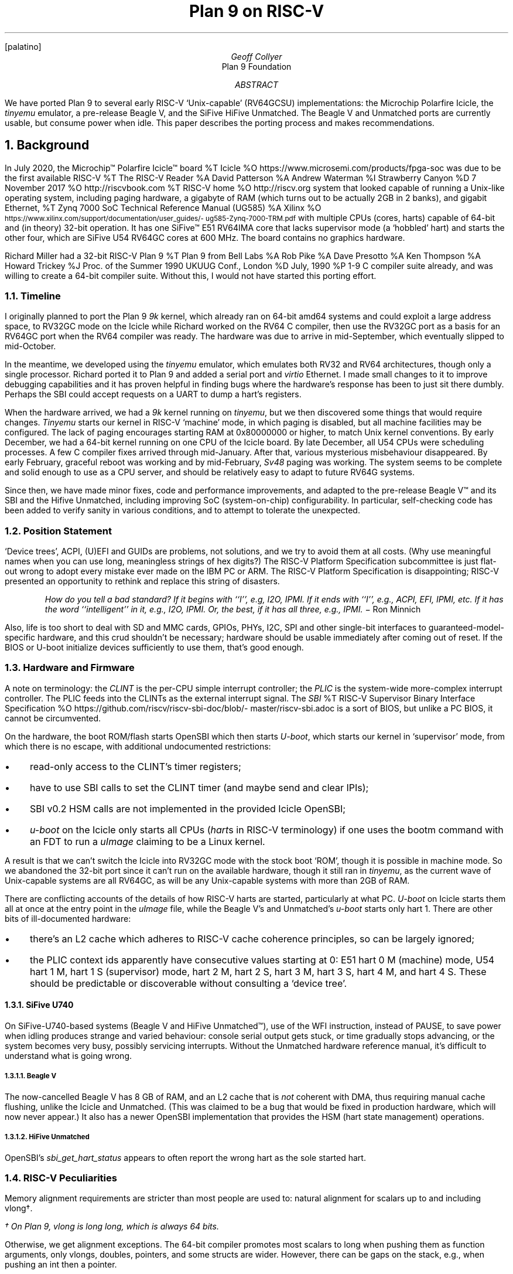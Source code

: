.. .de NH
.. .N{ \\$1
.. \\*(SN
.. ..
.. .	\"LG - make larger size
.. .de LG
.. .ps +2
.. ..
.
.nr PS 12
.nr VS 14
.FP palatino
.
.DA 25 Aug 2021
.\" .TM
.TL
.LG
.LG
Plan 9 on RISC-V
.AU
Geoff Collyer
.AI
Plan 9 Foundation
.
.AB
We have ported Plan 9 to several early RISC-V `Unix-capable'
(RV64GCSU) implementations:
the Microchip Polarfire Icicle,
the
.I tinyemu
emulator,
a pre-release Beagle V,
and the SiFive HiFive Unmatched.
The Beagle V and Unmatched ports are currently usable,
but consume power when idle.
This paper describes the porting process and makes recommendations.
.AE
.
.NH 1
.LG
Background
.LP
In July 2020,
the Microchip™ Polarfire Icicle™ board
.[
%T Icicle
%O \f(CWhttps://www.microsemi.com/\%products/\%fpga-soc\fP
.]
was due to be the first available RISC-V
.[
%T The RISC-V Reader
%A David Patterson
%A Andrew Waterman
%I Strawberry Canyon
%D 7 November 2017
%O \f(CWhttp://riscvbook.com\fP
.]
.[
%T RISC-V home
%O \f(CWhttp://riscv.org\fP
.]
system that looked capable of running a Unix-like operating system,
including
paging hardware,
a gigabyte of RAM
(which turns out to be actually 2GB in 2 banks),
and gigabit Ethernet,
.[
%T Zynq 7000 SoC Technical Reference Manual (UG585)
%A Xilinx
%O \f(CW\s-2https://www.xilinx.com/\%support/\%documentation/\%user_guides/\%ug585-Zynq-7000-TRM.pdf\s0\fP
.]
with multiple CPUs (cores, harts)
capable of 64-bit and (in theory) 32-bit operation.
It has one SiFive™ E51 RV64IMA core that
lacks supervisor mode (a `hobbled' hart)
and starts the other four,
which are SiFive U54 RV64GC cores at 600 MHz.
The board contains no graphics hardware.
.LP
Richard Miller
had a 32-bit RISC-V Plan 9
.[
%T Plan 9 from Bell Labs
%A Rob Pike
%A Dave Presotto
%A Ken Thompson
%A Howard Trickey
%J Proc. of the Summer 1990 UKUUG Conf., London
%D July, 1990
%P 1-9
.]
C compiler suite already,
and was willing to create a 64-bit compiler suite.
Without this, I would not have started this porting effort.
.NH 2
Timeline
.LP
I originally planned to port the Plan 9
.I 9k
kernel,
which already ran on 64-bit
.CW amd64
systems and could exploit a large address space,
to RV32GC mode on the Icicle
while Richard worked on the RV64 C compiler,
then use the RV32GC port as a basis for an RV64GC port when
the RV64 compiler was ready.
The hardware was due to arrive in mid-September, which eventually
slipped to mid-October.
.LP
In the meantime, we developed using the
.I tinyemu
emulator, which emulates both RV32 and RV64 architectures,
though only a single processor.
Richard ported it to Plan 9 and added a serial port and
.I virtio
Ethernet.
I made small changes to it to improve debugging capabilities
and it has proven helpful in finding bugs where the hardware's
response has been to just sit there dumbly.
Perhaps the SBI could accept requests on a UART to dump a hart's registers.
.LP
When the hardware arrived, we had a
.I 9k
kernel running on
.I tinyemu ,
but we then discovered some things that would require changes.
.I Tinyemu
starts our kernel in RISC-V `machine' mode, in which paging
is disabled, but all machine facilities may be configured.
The lack of paging encourages starting RAM at
.CW 0x80000000
or higher,
to match Unix kernel conventions.
By early December, we had a 64-bit kernel running on one CPU
of the Icicle board.
By late December, all U54 CPUs were scheduling processes.
A few C compiler fixes arrived through mid-January.
After that, various mysterious misbehaviour disappeared.
By early February, graceful reboot was working
and by mid-February,
.I Sv48
paging was working.
The system seems to be complete and solid enough to use as a CPU server,
and should be relatively easy to adapt to future RV64G systems.
.LP
Since then, we have made minor fixes,
code and performance improvements,
and
adapted to the pre-release Beagle V™ and its SBI
and the Hifive Unmatched,
including improving SoC (system-on-chip) configurability.
In particular, self-checking code has been added to verify sanity
in various conditions,
and to attempt to tolerate the unexpected.
.
.NH 2
Position Statement
.LP
`Device trees', ACPI, (U)EFI and GUIDs are problems, not solutions,
and we try to avoid them at all costs.
(Why use meaningful names when you can use
long, meaningless strings of hex digits?)
The RISC-V Platform Specification subcommittee
is just flat-out wrong to adopt
every mistake ever made on the IBM PC or ARM.
The RISC-V Platform Specification is disappointing;
RISC-V presented an opportunity to rethink and replace this
string of disasters.
.QS
.ft I
How do you tell a bad standard?
If it begins with ``I'', e.g, I2O, IPMI.
If it ends with ``I'', e.g., ACPI, EFI, IPMI, etc.
If it has the word ``intelligent'' in it, e.g., I2O, IPMI.
Or, the best, if it has all three, e.g., IPMI.
.ft R
\- Ron Minnich
.QE
.LP
Also, life is too short to deal with SD and MMC cards,
GPIOs, PHYs, I2C, SPI and
other single-bit interfaces to guaranteed-model-specific hardware,
and this crud shouldn't be necessary;
hardware should be usable immediately after coming out of reset.
If the BIOS or U-boot initialize devices sufficiently to use them,
that's good enough.
.
.NH 2
Hardware and Firmware
.LP
A note on terminology:
the
.I CLINT
is the per-CPU simple interrupt controller;
the
.I PLIC
is the system-wide more-complex interrupt controller.
The PLIC feeds into the CLINTs as the external interrupt signal.
The
.I SBI
.[
%T RISC-V Supervisor Binary Interface Specification
%O \f(CWhttps://\%github.com/\%riscv/\%riscv-sbi-doc/\%blob/\%master/\%riscv-sbi.adoc\fP
.]
is a sort of BIOS,
but unlike a PC BIOS, it cannot be circumvented.
.LP
On the hardware, the boot ROM/flash starts OpenSBI
which then starts
.I U-boot ,
which starts our kernel in `supervisor' mode,
from which there is no escape,
with additional undocumented restrictions:
.IP \(bu 3
read-only access to the CLINT's timer registers;
.IP \(bu
have to use SBI calls to set the CLINT timer (and maybe send and clear IPIs);
.IP \(bu
SBI v0.2 HSM calls are not implemented in the provided Icicle OpenSBI;
.IP \(bu
.I u-boot
on the Icicle only starts all CPUs
.I hart s (
in RISC-V terminology)
if one uses the
.CW bootm
command with an FDT to run a
.I uImage
claiming to be a Linux kernel.
.LP
A result is that we can't switch the Icicle into RV32GC mode
with the stock boot `ROM',
though it is possible in machine mode.
So we abandoned the 32-bit port since it can't run on
the available hardware, though it still ran in
.I tinyemu ,
as the current wave of Unix-capable systems are all RV64GC,
as will be any Unix-capable systems with more than 2GB of RAM.
.LP
There are conflicting accounts of
the details of how RISC-V harts are started,
particularly at what PC.
.I U-boot
on Icicle starts them all at once at the entry point in the
.I uImage
file,
while the Beagle V's and Unmatched's
.I u-boot
starts only hart 1.
There are other bits of ill-documented hardware:
.IP \(bu 3
there's an L2 cache which adheres to RISC-V cache coherence principles,
so can be largely ignored;
.IP \(bu
the PLIC context ids apparently have consecutive values starting at 0:
E51 hart 0 M (machine) mode,
U54 hart 1 M,
hart 1 S (supervisor) mode,
hart 2 M,
hart 2 S,
hart 3 M,
hart 3 S,
hart 4 M,
and
hart 4 S.
These should be predictable or discoverable
without consulting a `device tree'.
.NH 3
SiFive U740
.LP
On SiFive-U740-based systems (Beagle V and HiFive Unmatched™),
use of the
.CW WFI
instruction, instead of
.CW PAUSE ,
to save power
when idling produces strange and varied behaviour:
console serial output gets stuck,
or time gradually stops advancing,
or the system becomes very busy, possibly servicing interrupts.
Without the Unmatched hardware reference manual, it's difficult to understand
what is going wrong.
.NH 4
Beagle V
.LP
The now-cancelled Beagle V has 8 GB of RAM,
and an L2 cache that is
.I not
coherent with DMA, thus requiring manual cache flushing,
unlike the Icicle and Unmatched.
(This was claimed to be a bug that would be fixed in production hardware,
which will now never appear.)
It also has a newer OpenSBI implementation that provides the HSM
(hart state management) operations.
.NH 4
HiFive Unmatched
.LP
OpenSBI's
.I sbi_get_hart_status
appears to often report the wrong hart as the sole started hart.
.
.NH 2
RISC-V Peculiarities
.LP
Memory alignment requirements are stricter than most people are used to:
natural alignment for scalars up to and including
.CW vlong †.
.FS
† On Plan 9,
.CW vlong
is
.CW long
.CW long ,
which is always 64 bits.
.FE
Otherwise, we get alignment exceptions.
The 64-bit compiler
promotes most scalars to
.CW long
when pushing them as function arguments,
only
.CW vlong s,
.CW double s,
pointers,
and some
.CW struct s
are wider.
However, there can be gaps on the stack,
e.g., when pushing an
.CW int
then a pointer.
.LP
On the Icicle and Unmatched,
all CPUS, memory caches and DMA accesses are coherent,
which is a delight.
The RISC-V specifications encourage this,
but it is nevertheless unusual, surprising and noteworthy.
.
.NH 1
.LG
Plan 9 Changes
.LP
These are largely confined to the architecture-dependent source directories.
.NH 2
Removed Assumption of Memory at Address Zero
.LP
The original
.I 9k
assumed that RAM started at physical address 0,
and it took some trial-and-error to find and repair all such dependencies.
.NH 2
No Virtual Page Table
.LP
The technique of the `virtual page table'
.[
%T Address translation and sharing using page tables
%A MIT
%O \f(CWhttps://pdos.csail.mit.edu/\%6.828/\%2007/\%lec/\%l5.html\fP
.]
(VPT), which injects the page table into itself as a top-level PTE,
is used in the
.CW 386
and
.CW amd64
ports, but appears to be inapplicable to RISC-V.
So some page table accesses had to be made explicit,
which is clearer anyway
(the existing VPT code is obscure).
.NH 2
Variable Page Sizes and Page Table Levels
.LP
The system implements
.I Sv39 ,
.I Sv48 ,
.I Sv57 ,
and
.I Sv64
paging,
where available.
The supported hardware implements only
.I Sv39
in RV64, but
.I tinyemu
implements
.I Sv48
too.
.I Sv57
and
.I Sv64
are untested to date, but are straight-forward extensions from
.I Sv48 .
(It should be possible in supervisor mode
to discover the maximal paging scheme supported
without constructing a suitable identity-map page table and
without consulting a `device tree'.)
.NH 2
SoC Configuration
.LP
As usual, configuration for a new SoC requires
checking addresses at the top of
.CW mem.h ,
but now the
.CW conf
sections of kernel configuration files include
descriptions, in C, of the SoC's devices.
The appendix contains an example of the 64-bit
.I tinyemu
configuration.
See
.CW tecpu
and
.CW pfcpu
for complete examples.
.NH 2
Starting CPUs During Bootstrap
.LP
On x86 systems, a single CPU starts at bootstrap,
and it then starts the others.
RISC-V systems may start CPUs
.I hart s) (
at any time.
The Icicle starts them all at once when U-boot's
.CW bootm
command starts the kernel, which is necessary because its SBI
lacks the HSM (Hart State Management) commands that would otherwise
be needed.
The Beagle V and HiFive Unmatched
both start a single CPU (or at least try to),
which uses the SBI HSM calls to start the others.
Plan 9's start-up code now copes with those possibilities,
and the situation of having just been restarted via
.CW /dev/reboot .
.NH 2
A C Idiom
.LP
In a C expression such as in the following, using Plan 9 types:
.P1
.ps 11
.vs 13
.ta .5i 1i 1.5i 2i 2.5i 3i 3.5i 4i 4.5i 5i 5.5i 6i 6.5i
uvlong uvl, va;
.sp 0.3v
uvl &= ~((1<<5) - 1);		/* zero low 5 bits */
uvl = va & ~((1U<<12) - 1);	/* get pure page number */
.ps
.vs
.P2
the result will probably not be what was intended.
The
.CW ~
operator will have an
.CW int
or
.CW uint
operand,
yielding a result of the same type,
32 bits wide.
This result will be widened for the
.CW &
or
.CW &=
operator, but it may be zero-extended, thus ensuring that
the result in
.CW uvl
will have zeroes in its upper 32 bits.
In particular, 64-bit physical addresses of RAM
on RISC-V were being truncated.
.I 6c
and now
.I jc
detect this inadvertent zero-extension in the
.CW uint
case.
.LP
Ensuring that the operand (and thus result type) of
.CW ~
is
.CW vlong
or
.CW uvlong
avoids this problem.
We have made this change throughout
.I 9k .
.
.br
.ne 10
.NH 1
.LG
Performance
.LP
These are times to build the Plan 9
.CW rv
kernel from scratch mostly on
RV64GC systems with 1Gb/s Ethernet
using the same 10Gb/s Ethernet file server, except as noted.
These were all effectively diskless, as is normal for Plan 9 systems.
The commands executed were
.CW mk \& ``
.CW clean;
.CW mk;
.CW mk
.CW clean;
.CW time
.CW mk
.CW >/dev/null ''
to load caches before measuring.
.LP
.ft CW
.ps 9
.vs 11
.ne 8
.TS
center;
n1 n1 n1 l1 l .
1.07u	1.73s	2.04r	mk	# 4-core amd64 Xeon 3.8GHz, 10GbE
5.66u	3.60s	9.35r	mk	# 4-core arm raspberry pi 4 1.5GHz
_
10.91u	7.79s	11.46r	mk	# 4-core dual-issue hifive unmatched 1.2GHz
14.99u	9.11s	50.91r	mk	# 2-core dual-issue pre-release beagle v
				# 1GHz (diff. fs)
23.49u	11.27s	19.64r	mk	# 4-core single-issue Icicle 600MHz
_
281.80u	90.86s	464.07r	mk	# 1-core tinyemu on Xeon 3.1GHz
.TE
.vs
.ps
.ft
.LP
See this earlier paper
.[
%T Recent Plan 9 Work at Bell Labs
%J Fifth International Workshop on Plan 9
%A Geoff Collyer
%K iwp9 proceedings
%O invited talk, \f(CWhttp://\%www.collyer.net/\%who/\%geoff/\%ports.pdf\fP
%D October 2010
%C Seattle
.]
for comparison with older Plan 9 systems of various architectures.
The Icicle times are not spectacular, but its CPU cores
are single-issue and not terribly fast.
.
.NH 1
.LG
Recommendations and Observations
.LP
Microchip's documentation seems to be unclear if it's intended
for someone repackaging the hardware
or for the ultimate end user.
It often specifies that some value is programmable
but doesn't provide the choice of value used in the Icicle.
It would be helpful to have end user documentation.
.LP
The RISC-V architecture tries to leave some things unspecified to allow
implementations some leeway, requiring that platform documentation provide
the actual values implemented, but the platform makers don't always do so.
Concern for RISC-V implementors should be balanced with concern for users;
vagueness is rarely useful to system programmers.
It would be more helpful to be able to query such values programmatically
without consulting a `device tree'.
.LP
All the timers provided require
.I a
.I priori
knowledge of their frequencies.
To let software determine the actual frequencies, it would be
very helpful to have a real-time clock that ticks at a known, fixed rate
(e.g., 100 times per second)
or a register containing the (fixed) CLINT timer frequency.
As it stands, the frequencies have to be supplied to software.
.LP
Detecting and reporting infinitely-recursive traps (perhaps in SBI)
would be quite helpful during development.
We have modified
.I tinyemu
to do this.
.LP
Requiring all RISC-V systems (or at least Unix-capable ones)
to have an 8250-compatible console UART at a common, fixed physical address
and a common frequency
would help with porting.
SiFive has its own non-8250-compatible UART.
.LP
Micro-USB connectors need to be braced very firmly;
a slight tug on an attached cable should not yank the connector off the board.
The current Unmatched board is quite flimsy.
Its SD card slot isn't much better.
.LP
The Icicle's power cable is fragile and prone to interrupting power
when flexed.
.LP
Suppliers need to implement both PXE booting and the
.CW saveenv
command in their U-boot variants from the very start.
These are important capabilities for kernel developers
and must not be pushed off into the future.
The Icicle at least has working PXE booting on one Ethernet,
but no
.CW saveenv
command, so unattended booting of non-default kernels won't work.
.
.NH 2
Assessment of RISC-V
.LP
In general, RISC-V seems to be a pleasant architecture
with a few minor infelicities.
(Implementing graceful reboot on the Icicle was a challenge.)
SBI is another story.
.LP
The
.CW CSRR*
instructions hard-code the CSR number;
they would be easier to invoke from C if the CSR number were held in
.I rs2
instead,
thus allowing use of less assembly language.
.LP
If the kernel's stack pointer contains an invalid address
(e.g., a change in page tables makes it invalid),
the trap to report the invalid address will trap endlessly
due to an invalid stack pointer.
SBI could perhaps note and report this.
.LP
It would be useful in a few cases to be able to determine the
privilege mode, even if it's virtualized.
.LP
Machine mode seems dubious.
Supervisor mode should be able to control the (possibly virtual) machine,
and a mode without the possibility of paging is not helpful.
.NH 3
SBI
.LP
SBI seems largely unnecessary yet it insists on disabling some hardware
features that a kernel could use directly and requiring use of SBI instead.
I don't want or need another layer of software
between the hardware and my kernel.
The SBI specification is imprecise.
For example,
what are the units of the timer functions?
Which timer do they set?
What is that timer's frequency?
Is the timer global or per-hart?
Under what conditions can
.I sbi_send_ipi
(FID 0, EID 4)
fail?
It has been seen to fail with valid hart ids on OpenSBI.
Which supervisor-mode facilities has it disabled?
.LP
There is some evidence of bugs in OpenSBI calls,
e.g.,
.I sbi_get_hart_status .
.
.NH 1
.LG
Future Work
.LP
Bootstrapping is clumsy; a future upgrade to the Icicle's
and Unmatched's
.I u-boot
should yield an automatic way to PXE boot at power-on.
(Until then,
.I fshalt (8)
provides graceful reboots.)
.LP
There is Icicle and Unmatched hardware that we do not (yet) drive:
an open PCI-E slot,
an FPGA on the Icicle,
and
USB controller(s).
Icicle documentation for USB is not obviously locatable.
Icicle PCI-E requires newer HSS firmware.
.
.NH 1
.LG
Acknowledgements
.LP
Richard Miller
developed the 32-bit and 64-bit RISC-V C compiler suites for Plan 9.
He has been very helpful,
fixing (minor) bugs,
helping to find my obscure bugs,
contributing an
.I sdio/mmc
driver,
and extending the assemblers.
The late Jim McKie created the 64-bit
.I 9k
kernel and Charles Forsyth created the
.CW amd64
compiler suite for the first architecture.
We are building, of course, on years of work at Bell Labs creating
and developing Plan 9.
.\" Stefan Reinauer micro-soldered the flimsy micro-USB serial connector
.\" back onto my Unmatched board, but it then popped off again.
.
.br
.ne 5
.SH
.LG
References
.LP
.[
$LIST$
.]
.
.KF
.SH
.LG
Appendix
.LP
.P1
.ps 10
.vs 12
/* 64-bit tinyemu configuration */
#include "riscv64l.h"
.sp 0.3
int cpuserver = 1;
int nosbi = 1;
uvlong cpuhz = 100*1000*1000;	/* emulated on xeon */
uvlong timebase = 10*1000*1000;	/* clint ticks per second */
Membank membanks[] = { PHYSMEM, GB, 0 }; /* (address, size) pairs */
char defnvram[] = "/boot/nvram";
.sp 0.3
uintptr uart0regs  =   PAUart0;
uintptr uartregs[] = { PAUart0 };
int nuart = nelem(uartregs);
vlong uartfreq = 384000;
.sp 0.3
uchar ether0mac[] = { 2, 0, 0, 0, 0, 1 };
.sp 0.3
/* the emulated plic doesn't seem to follow the spec; ignore it. */
Soc soc = {
	.clint	= (char *)PAClint,
	.uart	= (char *)PAUart0,
	.htif	= (char *)PAHtif,
};
Ioconf ioconfs[] = {	/* devices whose drivers vmap their regs */
	{ "ether", 2*PGSZ, &soc.ether[0], 2, },
	0
};
Ioconf socconf[] = { /* devices without drivers that vmap their regs */
	{ "clint", 64*KB, &soc.clint, },
	{ "uart",  PGSZ, &soc.uart, 1, },
	{ "htif",  PGSZ, &soc.htif, },
	0
};
.sp 0.3
void iophysaddrset(void) {}
.ps
.vs
.P2
.KE
.bp
